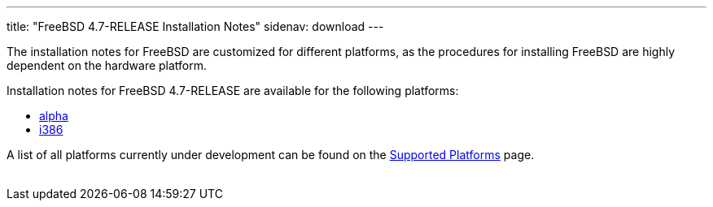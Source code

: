 ---
title: "FreeBSD 4.7-RELEASE Installation Notes"
sidenav: download
---

++++


  <p>The installation notes for FreeBSD are customized for different
    platforms, as the procedures for installing FreeBSD are highly
    dependent on the hardware platform.</p>

  <p>Installation notes for FreeBSD 4.7-RELEASE are available for the following
    platforms:</p>

  <ul>
    <li><a href="../installation-alpha/" shape="rect">alpha</a></li>
    <li><a href="../installation-i386/" shape="rect">i386</a></li>
  </ul>

  <p>A list of all platforms currently under development can be found
    on the <a href="../../../platforms/index.html" shape="rect">Supported
    Platforms</a> page.</p>


</div>
          <br class="clearboth" />
        </div>
        
++++

